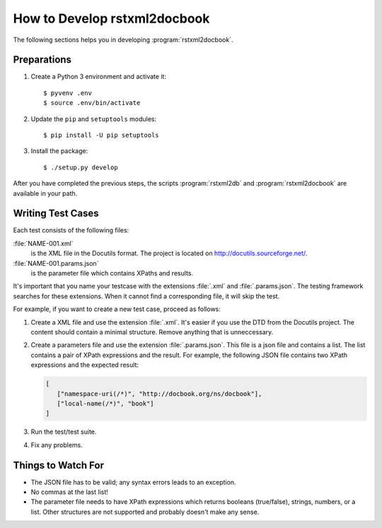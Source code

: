 How to Develop rstxml2docbook
*****************************

.. docutils: http://docutils.sourceforge.net/

The following sections helps you in developing :program:`rstxml2docbook`.


Preparations
============

#. Create a Python 3 environment and activate it::

    $ pyvenv .env
    $ source .env/bin/activate

#. Update the ``pip`` and ``setuptools`` modules::

    $ pip install -U pip setuptools

#. Install the package::

    $ ./setup.py develop

After you have completed the previous steps, the scripts :program:`rstxml2db`
and :program:`rstxml2docbook` are available in your path.


Writing Test Cases
==================

Each test consists of the following files:

:file:`NAME-001.xml`
   is the XML file in the Docutils format. The project is located on
   http://docutils.sourceforge.net/.

:file:`NAME-001.params.json`
   is the parameter file which contains XPaths and results.

It's important that you name your testcase with the extensions :file:`.xml`
and :file:`.params.json`. The testing framework searches for these extensions.
When it cannot find a corresponding file, it will skip the test.

For example, if you want to create a new test case, proceed as follows:

#. Create a XML file and use the extension :file:`.xml`. It's easier if
   you use the DTD from the Docutils project.
   The content should contain a minimal structure. Remove anything that is
   unneccessary.

#. Create a parameters file and use the extension :file:`.params.json`.
   This file is a json file and contains a list. The list contains a pair of
   XPath expressions and the result.
   For example, the following JSON file contains two XPath expressions and
   the expected result:

   .. code-block:: json

      [
         ["namespace-uri(/*)", "http://docbook.org/ns/docbook"],
         ["local-name(/*)", "book"]
      ]

#. Run the test/test suite.

#. Fix any problems.


Things to Watch For
===================

* The JSON file has to be valid; any syntax errors leads to an exception.
* No commas at the last list!
* The parameter file needs to have XPath expressions which returns booleans
  (true/false), strings, numbers, or a list.
  Other structures are not supported and probably doesn't make any sense.
